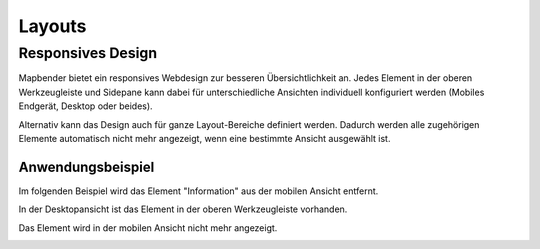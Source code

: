 .. _layouts_de:

Layouts
*******



Responsives Design
==================

Mapbender bietet ein responsives Webdesign zur besseren Übersichtlichkeit an. Jedes Element in der oberen Werkzeugleiste und Sidepane kann dabei für unterschiedliche Ansichten individuell konfiguriert werden (Mobiles Endgerät, Desktop oder beides).

.. image:: ../../../../figures/de/responsive_design_overview.png
     :width: 100%

Alternativ kann das Design auch für ganze Layout-Bereiche definiert werden. Dadurch werden alle zugehörigen Elemente automatisch nicht mehr angezeigt, wenn eine bestimmte Ansicht ausgewählt ist.

.. image:: ../../../../figures/de/responsive_design_template.png
     :width: 100%

Anwendungsbeispiel
------------------

Im folgenden Beispiel wird das Element "Information" aus der mobilen Ansicht entfernt.

.. image:: ../../../../figures/de/responsive_design_example.png
     :width: 100%

In der Desktopansicht ist das Element in der oberen Werkzeugleiste vorhanden.

.. image:: ../../../../figures/de/responsive_design_example_desktop_view.png
     :width: 100%
 
Das Element wird in der mobilen Ansicht nicht mehr angezeigt.
     
.. image:: ../../../../figures/de/responsive_design_example_mobile_view.png
     :width: 25%
